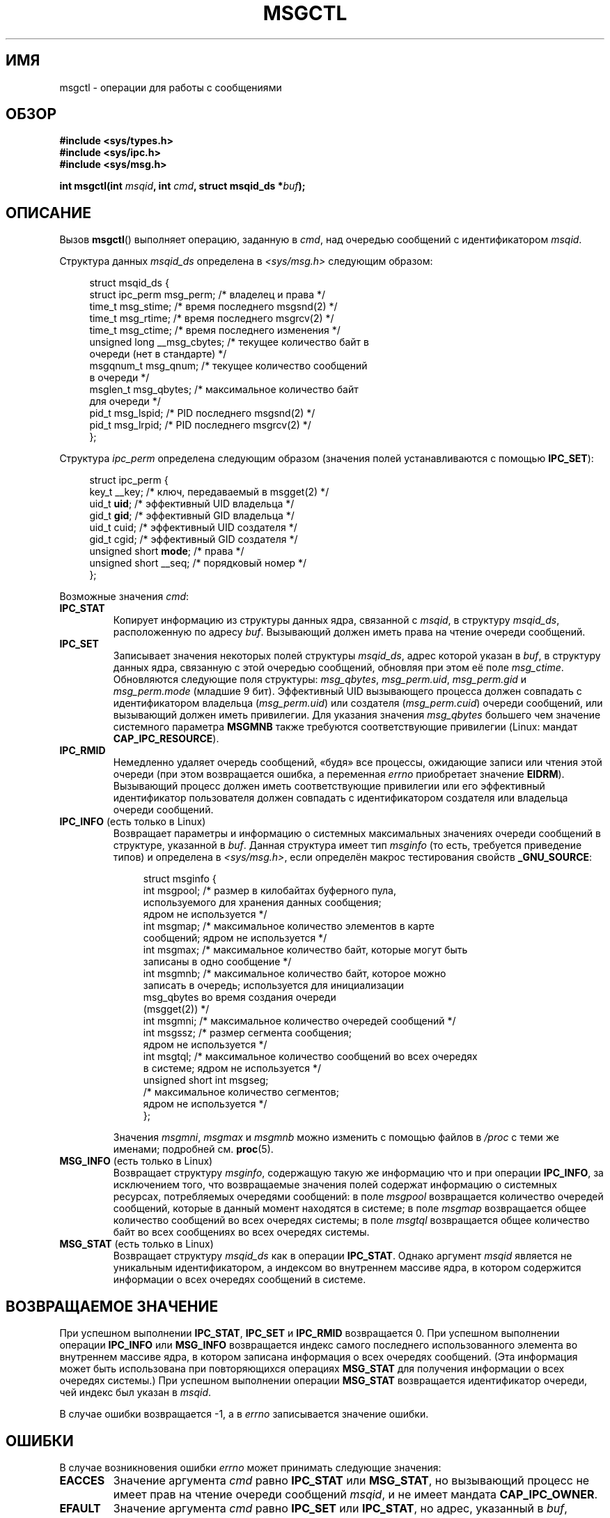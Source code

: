 .\" Copyright 1993 Giorgio Ciucci (giorgio@crcc.it)
.\" and Copyright 2004, 2005 Michael Kerrisk <mtk.manpages@gmail.com>
.\"
.\" Permission is granted to make and distribute verbatim copies of this
.\" manual provided the copyright notice and this permission notice are
.\" preserved on all copies.
.\"
.\" Permission is granted to copy and distribute modified versions of this
.\" manual under the conditions for verbatim copying, provided that the
.\" entire resulting derived work is distributed under the terms of a
.\" permission notice identical to this one.
.\"
.\" Since the Linux kernel and libraries are constantly changing, this
.\" manual page may be incorrect or out-of-date.  The author(s) assume no
.\" responsibility for errors or omissions, or for damages resulting from
.\" the use of the information contained herein.  The author(s) may not
.\" have taken the same level of care in the production of this manual,
.\" which is licensed free of charge, as they might when working
.\" professionally.
.\"
.\" Formatted or processed versions of this manual, if unaccompanied by
.\" the source, must acknowledge the copyright and authors of this work.
.\"
.\" Modified Tue Oct 22 08:11:14 EDT 1996 by Eric S. Raymond <esr@thyrsus.com>
.\" Modified Sun Feb 18 01:59:29 2001 by Andries E. Brouwer <aeb@cwi.nl>
.\" Modified, 27 May 2004, Michael Kerrisk <mtk.manpages@gmail.com>
.\"     Added notes on CAP_IPC_OWNER requirement
.\" Modified, 17 Jun 2004, Michael Kerrisk <mtk.manpages@gmail.com>
.\"     Added notes on CAP_SYS_ADMIN requirement for IPC_SET and IPC_RMID
.\" Modified, 11 Nov 2004, Michael Kerrisk <mtk.manpages@gmail.com>
.\"	Language and formatting clean-ups
.\"	Added msqid_ds and ipc_perm structure definitions
.\" 2005-08-02, mtk: Added IPC_INFO, MSG_INFO, MSG_STAT descriptions
.\"
.\"*******************************************************************
.\"
.\" This file was generated with po4a. Translate the source file.
.\"
.\"*******************************************************************
.TH MSGCTL 2 2012\-05\-31 Linux "Руководство программиста Linux"
.SH ИМЯ
msgctl \- операции для работы с сообщениями
.SH ОБЗОР
.nf
\fB#include <sys/types.h>\fP
\fB#include <sys/ipc.h>\fP
\fB#include <sys/msg.h>\fP

\fBint msgctl(int \fP\fImsqid\fP\fB, int \fP\fIcmd\fP\fB, struct msqid_ds *\fP\fIbuf\fP\fB);\fP
.fi
.SH ОПИСАНИЕ
Вызов \fBmsgctl\fP() выполняет операцию, заданную в \fIcmd\fP, над очередью
сообщений с идентификатором \fImsqid\fP.
.PP
Структура данных \fImsqid_ds\fP определена в \fI<sys/msg.h>\fP следующим
образом:
.nf
.in +4n

struct msqid_ds {
    struct ipc_perm msg_perm;     /* владелец и права */
    time_t          msg_stime;    /* время последнего msgsnd(2) */
    time_t          msg_rtime;    /* время последнего msgrcv(2) */
    time_t          msg_ctime;    /* время последнего изменения */
    unsigned long   __msg_cbytes; /* текущее количество байт в
                                     очереди (нет в стандарте) */
    msgqnum_t       msg_qnum;     /* текущее количество сообщений
                                     в очереди */
    msglen_t        msg_qbytes;   /* максимальное количество байт
                                     для очереди */
    pid_t           msg_lspid;    /* PID последнего msgsnd(2) */
    pid_t           msg_lrpid;    /* PID последнего msgrcv(2) */
};
.in
.fi
.PP
Структура \fIipc_perm\fP определена следующим образом (значения полей
устанавливаются с помощью \fBIPC_SET\fP):
.PP
.nf
.in +4n
struct ipc_perm {
    key_t          __key;       /* ключ, передаваемый в msgget(2) */
    uid_t          \fBuid\fP;         /* эффективный UID владельца */
    gid_t          \fBgid\fP;         /* эффективный GID владельца */
    uid_t          cuid;        /* эффективный UID создателя */
    gid_t          cgid;        /* эффективный GID создателя */
    unsigned short \fBmode\fP;        /* права */
    unsigned short __seq;       /* порядковый номер */
};
.in
.fi
.PP
Возможные значения \fIcmd\fP:
.TP 
\fBIPC_STAT\fP
Копирует информацию из структуры данных ядра, связанной с \fImsqid\fP, в
структуру \fImsqid_ds\fP, расположенную по адресу \fIbuf\fP. Вызывающий должен
иметь права на чтение очереди сообщений.
.TP 
\fBIPC_SET\fP
Записывает значения некоторых полей структуры \fImsqid_ds\fP, адрес которой
указан в \fIbuf\fP, в структуру данных ядра, связанную с этой очередью
сообщений, обновляя при этом её поле \fImsg_ctime\fP. Обновляются следующие
поля структуры: \fImsg_qbytes\fP, \fImsg_perm.uid\fP, \fImsg_perm.gid\fP и
\fImsg_perm.mode\fP (младшие 9 бит). Эффективный UID вызывающего процесса
должен совпадать с идентификатором владельца (\fImsg_perm.uid\fP) или создателя
(\fImsg_perm.cuid\fP) очереди сообщений, или вызывающий должен иметь
привилегии. Для указания значения \fImsg_qbytes\fP большего чем значение
системного параметра \fBMSGMNB\fP также требуются соответствующие привилегии
(Linux: мандат \fBCAP_IPC_RESOURCE\fP).
.TP 
\fBIPC_RMID\fP
Немедленно удаляет очередь сообщений, «будя» все процессы, ожидающие записи
или чтения этой очереди (при этом возвращается ошибка, а переменная \fIerrno\fP
приобретает значение \fBEIDRM\fP). Вызывающий процесс должен иметь
соответствующие привилегии или его эффективный идентификатор пользователя
должен совпадать с идентификатором создателя или владельца очереди
сообщений.
.TP 
\fBIPC_INFO\fP (есть только в Linux)
Возвращает параметры и информацию о системных максимальных значениях очереди
сообщений в структуре, указанной в \fIbuf\fP. Данная структура имеет тип
\fImsginfo\fP (то есть, требуется приведение типов) и определена в
\fI<sys/msg.h>\fP, если определён макрос тестирования свойств
\fB_GNU_SOURCE\fP:
.nf
.in +4n

struct msginfo {
    int msgpool; /* размер в килобайтах буферного пула,
                    используемого для хранения данных сообщения;
                    ядром не используется */
    int msgmap;  /* максимальное количество элементов в карте
                    сообщений; ядром не используется */
    int msgmax;  /* максимальное количество байт, которые могут быть
                    записаны в одно сообщение */
    int msgmnb;  /* максимальное количество байт, которое можно
                    записать в очередь; используется для инициализации
                    msg_qbytes во время создания очереди
                    (msgget(2)) */
    int msgmni;  /* максимальное количество очередей сообщений */
    int msgssz;  /* размер сегмента сообщения;
                    ядром не используется */
    int msgtql;  /* максимальное количество сообщений во всех очередях
                    в системе; ядром не используется */
    unsigned short int msgseg;
                 /* максимальное количество сегментов;
                    ядром не используется */
};

.in
.fi
Значения \fImsgmni\fP, \fImsgmax\fP и \fImsgmnb\fP можно изменить с помощью файлов в
\fI/proc\fP с теми же именами; подробней см. \fBproc\fP(5).
.TP 
\fBMSG_INFO\fP (есть только в Linux)
Возвращает структуру \fImsginfo\fP, содержащую такую же информацию что и при
операции \fBIPC_INFO\fP, за исключением того, что возвращаемые значения полей
содержат информацию о системных ресурсах, потребляемых очередями сообщений:
в поле \fImsgpool\fP возвращается количество очередей сообщений, которые в
данный момент находятся в системе; в поле \fImsgmap\fP возвращается общее
количество сообщений во всех очередях системы; в поле \fImsgtql\fP возвращается
общее количество байт во всех сообщениях во всех очередях системы.
.TP 
\fBMSG_STAT\fP (есть только в Linux)
Возвращает структуру \fImsqid_ds\fP как в операции \fBIPC_STAT\fP. Однако аргумент
\fImsqid\fP является не уникальным идентификатором, а индексом во внутреннем
массиве ядра, в котором содержится информации о всех очередях сообщений в
системе.
.SH "ВОЗВРАЩАЕМОЕ ЗНАЧЕНИЕ"
При успешном выполнении \fBIPC_STAT\fP, \fBIPC_SET\fP и \fBIPC_RMID\fP возвращается
0. При успешном выполнении операции \fBIPC_INFO\fP или \fBMSG_INFO\fP возвращается
индекс самого последнего использованного элемента во внутреннем массиве
ядра, в котором записана информация о всех очередях сообщений. (Эта
информация может быть использована при повторяющихся операциях \fBMSG_STAT\fP
для получения информации о всех очередях системы.) При успешном выполнении
операции \fBMSG_STAT\fP возвращается идентификатор очереди, чей индекс был
указан в \fImsqid\fP.

В случае ошибки возвращается \-1, а в \fIerrno\fP записывается значение ошибки.
.SH ОШИБКИ
В случае возникновения ошибки \fIerrno\fP может принимать следующие значения:
.TP 
\fBEACCES\fP
Значение аргумента \fIcmd\fP равно \fBIPC_STAT\fP или \fBMSG_STAT\fP, но вызывающий
процесс не имеет прав на чтение очереди сообщений \fImsqid\fP, и не имеет
мандата \fBCAP_IPC_OWNER\fP.
.TP 
\fBEFAULT\fP
Значение аргумента \fIcmd\fP равно \fBIPC_SET\fP или \fBIPC_STAT\fP, но адрес,
указанный в \fIbuf\fP, недоступен.
.TP 
\fBEIDRM\fP
Очередь сообщений была удалена.
.TP 
\fBEINVAL\fP
Неверное значение \fIcmd\fP или \fImsqid\fP. Или: для операции \fBMSG_STAT\fP
значение индекса, указанного в \fImsqid\fP, ссылается на слот массива, который
в данный момент не используется.
.TP 
\fBEPERM\fP
Значение аргумента \fIcmd\fP равно \fBIPC_SET\fP или \fBIPC_RMID\fP, но эффективный
пользовательский идентификатор вызывающего процесса не равен идентификатору
создателя (\fImsg_perm.cuid\fP) или владельца (\fImsg_perm.uid\fP) очереди
сообщений, и процесс не привилегированный (Linux: не имеет мандата
\fBCAP_SYS_ADMIN\fP).
.SH "СООТВЕТСТВИЕ СТАНДАРТАМ"
.\" SVID does not document the EIDRM error condition.
SVr4, POSIX.1\-2001.
.SH ЗАМЕЧАНИЯ
.\" Like Linux, the FreeBSD man pages still document
.\" the inclusion of these header files.
Включение файлов \fI<sys/types.h>\fP и \fI<sys/ipc.h>\fP не
требуется в Linux или любых версий POSIX. Однако, некоторые старые
реализации требуют включения данных заголовочных файлов, и это также
требуется по SVID. В приложениях, которые нужно перенести на такие старые
системы, может потребоваться включить данных заголовочные файлы.

Операции \fBIPC_INFO\fP, \fBMSG_STAT\fP и \fBMSG_INFO\fP используются программой
\fBipcs\fP(1) для предоставления информации о выделенных ресурсах. В будущем
они могут быть изменены или перемещены в интерфейс файловой системы /proc.

Различные поля в \fIstruct msqid_ds\fP, которые имели тип \fIshort\fP в Linux 2.2,
в Linux 2.4 теперь имеют тип \fIlong\fP. Чтобы воспользоваться этим
преимуществом достаточно пересобрать программу с glibc\-2.1.91 или более
новой версией. (Ядро различает старые и новые вызовы по флагу \fBIPC_64\fP в
\fIcmd\fP.)
.SH "СМОТРИТЕ ТАКЖЕ"
\fBmsgget\fP(2), \fBmsgrcv\fP(2), \fBmsgsnd\fP(2), \fBcapabilities\fP(7),
\fBmq_overview\fP(7), \fBsvipc\fP(7)
